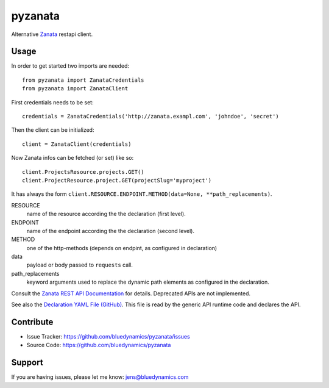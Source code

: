 pyzanata
========

Alternative `Zanata <http://zanata.org/>`_ restapi client.

Usage
-----

In order to get started two imports are needed::

    from pyzanata import ZanataCredentials
    from pyzanata import ZanataClient

First credentials needs to be set::

    credentials = ZanataCredentials('http://zanata.exampl.com', 'johndoe', 'secret')

Then the client can be initialized::

    client = ZanataClient(credentials)

Now Zanata infos can be fetched (or set) like so::

    client.ProjectsResource.projects.GET()
    client.ProjectResource.project.GET(projectSlug='myproject')

It has always the form ``client.RESOURCE.ENDPOINT.METHOD(data=None, **path_replacements)``.

RESOURCE
    name of the resource according the the declaration (first level).

ENDPOINT
    name of the endpoint according the the declaration (second level).

METHOD
    one of the http-methods (depends on endpint, as configured in declaration)

data
    payload or body passed to ``requests`` call.

path_replacements
    keyword arguments used to replace the dynamic path elements as configured in the declaration.

Consult the `Zanata REST API Documentation <https://zanata.ci.cloudbees.com/job/zanata-api-site/site/zanata-common-api/rest-api-docs/index.html#resources>`_ for details. Deprecated APIs are not implemented.

See also the `Declaration YAML File (GitHub) <https://github.com/collective/pyzanata/blob/master/src/pyzanata/restapi.yaml>`_. This file is read by the generic API runtime code and declares the API.




Contribute
----------

- Issue Tracker: https://github.com/bluedynamics/pyzanata/issues
- Source Code: https://github.com/bluedynamics/pyzanata


Support
-------

If you are having issues, please let me know: jens@bluedynamics.com

